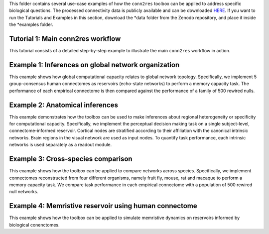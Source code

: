 This folder contains several use-case examples of how the ``conn2res`` toolbox
can be applied to address specific biological questions. The processed
connectivity data is publicly available and can be downloaded
`HERE <https://zenodo.org/records/10205004>`_. If you want to run the Tutorials 
and Examples in this section, download the *data folder from the Zenodo 
repository, and place it inside the *examples folder.

Tutorial 1: Main conn2res workflow
=======================================================================
This tutorial consists of a detailed step-by-step example to
illustrate the main ``conn2res`` workflow in action.


Example 1: Inferences on global network organization
=======================================================================
This example shows how global computational capacity relates to global
network topology. Specifically, we implement 5 group-consensus human
connectomes as reservoirs (echo-state networks) to perform a memory
capacity task. The performance of each empirical connectome is then
compared against the performance of a family of 500 rewired nulls.


Example 2: Anatomical inferences
=======================================================================
This example demonstrates how the toolbox can be used to make inferences
about regional heterogeneity or specificity for computational capacity.
Specifically, we implement the perceptual decision making task on a
single subject-level, connectome-informed reservoir. Cortical nodes
are stratified according to their affiliation with the canonical
intrinsic networks. Brain regions in the visual network are used as
input nodes. To quantify task performance, each intrinsic networks
is used separately as a readout module.


Example 3: Cross-species comparison
=======================================================================
This example shows how the toolbox can be applied to compare networks
across species. Specifically, we implement connectomes reconstructed
from four different organisms, namely fruit fly, mouse, rat and
macaque to perform a memory capacity task. We compare task
performance in each empirical connectome with a population of 500
rewired null networks.


Example 4: Memristive reservoir using human connectome
=======================================================================
This example shows how the toolbox can be applied to simulate
memristive dynamics on reservoirs informed by biological conenctomes.
